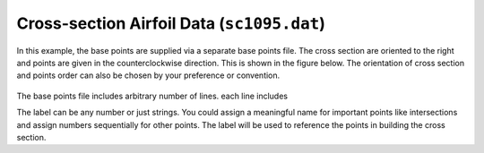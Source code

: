 
.. _sect-input-airfoil:

Cross-section Airfoil Data (``sc1095.dat``)
===========================================

In this example, the base points are supplied via a separate base points file. 
The cross section are oriented to the right and points are given in the counterclockwise direction.
This is shown in the figure below. 
The orientation of cross section and points order can also be chosen by your preference or convention.

.. figure:: figures/uh60a_point_order.jpg
  :name: UH60A_airfoil_points_order
  :width: 6in
  :align: center

The base points file includes arbitrary number of lines. each line includes

.. code-block::
  :linenos:

  lable a_2 a_3

The label can be any number or just strings. 
You could assign a meaningful name for important points like intersections and
assign numbers sequentially for other points.
The label will be used to reference the points in building the cross section.

.. code-block::
  :caption: sc1095.dat
  :name: code-cs_airfoil
  :linenos:

  1  0  0
  2  -0.000102  0.001466
  3  -0.000813  0.003959
  4  -0.002034  0.006255
  5  -0.004067  0.009133
  6  -0.006609  0.012145
  7  -0.009151  0.014727
  8  -0.012201  0.017476
  9  -0.018302  0.022201
  10  -0.024403  0.026083
  11  -0.030503  0.029338
  12  -0.036604  0.032084
  13  -0.042705  0.034427
  14  -0.050839  0.037069
  15  -0.061007  0.039788
  16  -0.071174  0.042051
  17  -0.081342  0.043977
  18  -0.09151  0.045624
  19  -0.101678  0.047049
  20  -0.116929  0.048852
  21  -0.132181  0.050333
  22  -0.147433  0.051581
  23  -0.162684  0.052648
  24  -0.177936  0.05354
  25  -0.193188  0.054258
  26  -0.208439  0.054802
  27  -0.223691  0.055178
  28  -0.238943  0.055414
  29  -0.254194  0.055527
  30  -0.269446  0.05554
  31  -0.284697  0.055472
  32  -0.305033  0.055281
  33  -0.325369  0.05498
  34  -0.345704  0.054576
  35  -0.36604  0.054074
  36  -0.386375  0.053479
  37  -0.406711  0.052796
  38  -0.427046  0.052028
  39  -0.447382  0.051176
  40  -0.467717  0.050241
  41  -0.488053  0.049223
  42  -0.508388  0.048123
  43  -0.528724  0.046942
  44  -0.549059  0.045679
  45  -0.569395  0.044336
  46  -0.589731  0.042911
  47  -0.610066  0.041404
  48  -0.630402  0.039817
  49  -0.650737  0.038149
  50  -0.671073  0.036402
  51  -0.691408  0.034577
  52  -0.711744  0.032673
  53  -0.732079  0.030696
  54  -0.752415  0.028652
  55  -0.77275  0.026547
  56  -0.793086  0.024387
  57  -0.813421  0.02218
  58  -0.833757  0.01993
  59  -0.854092  0.017642
  60  -0.874428  0.01532
  61  -0.894764  0.01297
  62  -0.915099  0.010595
  63  -0.925267  0.009393
  64  -0.935435  0.008179
  65  -0.945602  0.00695
  66  -0.95577  0.005702
  67  -0.965938  0.004433
  68  -0.976106  0.003603
  69  -0.986274  0.002805
  70  -0.996441  0.002008
  71  -1  0.001729
  72  -1  -0.001729
  73  -0.996441  -0.001875
  74  -0.986274  -0.002294
  75  -0.976106  -0.002713
  76  -0.965938  -0.003131
  77  -0.95577  -0.004019
  78  -0.945602  -0.004889
  79  -0.935435  -0.005745
  80  -0.925267  -0.006589
  81  -0.915099  -0.007424
  82  -0.894764  -0.009078
  83  -0.874428  -0.010723
  84  -0.854092  -0.012355
  85  -0.833757  -0.013971
  86  -0.813421  -0.015566
  87  -0.793086  -0.017137
  88  -0.77275  -0.018679
  89  -0.752415  -0.020187
  90  -0.732079  -0.021655
  91  -0.711744  -0.023078
  92  -0.691408  -0.024452
  93  -0.671073  -0.025771
  94  -0.650737  -0.027033
  95  -0.630402  -0.028238
  96  -0.610066  -0.029384
  97  -0.589731  -0.030467
  98  -0.569395  -0.031488
  99  -0.549059  -0.032448
  100  -0.528724  -0.033347
  101  -0.508388  -0.034186
  102  -0.488053  -0.034966
  103  -0.467717  -0.035688
  104  -0.447382  -0.03635
  105  -0.427046  -0.036952
  106  -0.406711  -0.037494
  107  -0.386375  -0.037974
  108  -0.36604  -0.038392
  109  -0.345704  -0.038744
  110  -0.325369  -0.039027
  111  -0.305033  -0.039236
  112  -0.284697  -0.039368
  113  -0.269446  -0.039414
  114  -0.254194  -0.03941
  115  -0.238943  -0.039348
  116  -0.223691  -0.039225
  117  -0.208439  -0.039032
  118  -0.193188  -0.038762
  119  -0.177936  -0.038406
  120  -0.162684  -0.037948
  121  -0.147433  -0.037372
  122  -0.132181  -0.03666
  123  -0.116929  -0.035795
  124  -0.101678  -0.03476
  125  -0.09151  -0.033965
  126  -0.081342  -0.033043
  127  -0.071174  -0.031911
  128  -0.061007  -0.03048
  129  -0.050839  -0.02862
  130  -0.042705  -0.026694
  131  -0.036604  -0.024941
  132  -0.030503  -0.022933
  133  -0.024403  -0.020662
  134  -0.018302  -0.01798
  135  -0.012201  -0.014526
  136  -0.009151  -0.01236
  137  -0.006609  -0.010198
  138  -0.004067  -0.007565
  139  -0.002034  -0.005099
  140  -0.000813  -0.003219
  141  -0.000102  -0.001117
  142  0  0


